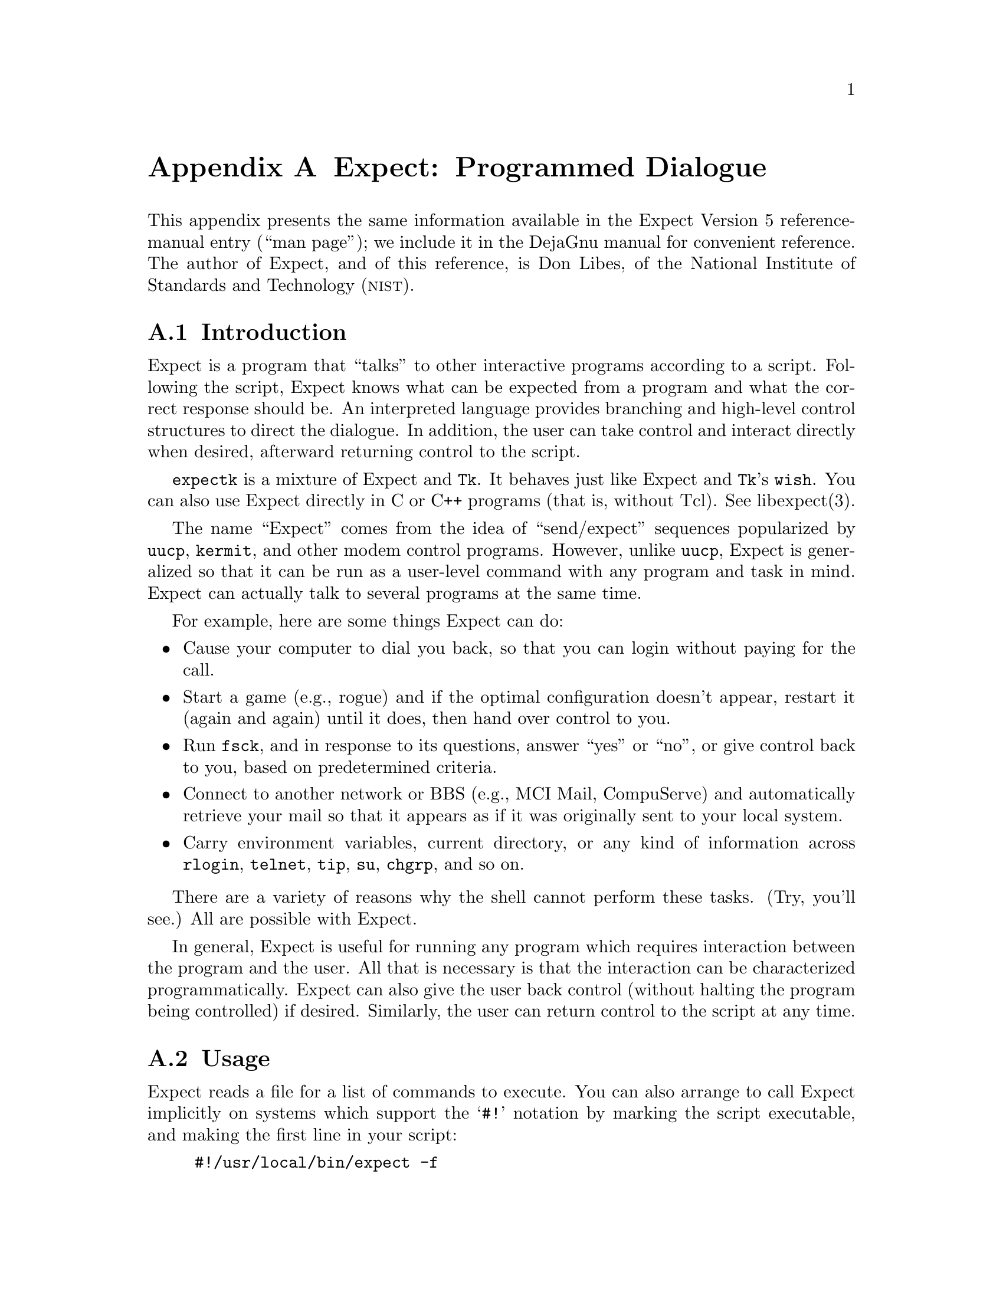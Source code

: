 @node Expect
@appendix Expect: Programmed Dialogue

@cindex Expect reference
This appendix presents the same information available in the Expect
Version 5 reference-manual entry (``man page''); we include it in the
DejaGnu manual for convenient reference.  The author of Expect, and of
this reference, is Don Libes, of the National Institute of Standards and
Technology (@sc{nist}).

@menu
* Introduction::
* Invoking Expect::
* Commands::
* Pretty-Printing::
* Examples::
* Caveats::
* Bugs::
* Expect Hints::
* Expect Bibliography::
* Acknowledgements::
@end menu

@node Introduction
@section Introduction

Expect is a program that ``talks'' to other interactive
programs according to a script.  Following the script, Expect
knows what can be expected from a program and what the correct
response should be.  An interpreted language provides branching and
high-level control structures to direct the dialogue.  In addition,
the user can take control and interact directly when desired,
afterward returning control to the script.

@code{expectk} is a mixture of Expect and @code{Tk}.  It behaves just
like Expect and @code{Tk}'s @code{wish}.  You can also use Expect
directly in C or C++ programs (that is, without Tcl). See libexpect(3).

The name ``Expect'' comes from the idea of ``send/expect'' sequences
popularized by @code{uucp}, @code{kermit}, and other modem control
programs.  However, unlike @code{uucp}, Expect is generalized so
that it can be run as a user-level command with any program and task in
mind.  Expect can actually talk to several programs at the same
time.

For example, here are some things Expect can do:

@itemize @bullet
@item
Cause your computer to dial you back, so that you can login without
paying for the call.

@item
Start a game (e.g., rogue) and if the optimal configuration doesn't appear,
restart it (again and again) until it does,
then hand over control to you.

@item
Run @code{fsck}, and in response to its questions, answer ``yes'' or
``no'', or give control back to you, based on predetermined criteria.

@item
Connect to another network or BBS (e.g., MCI Mail, CompuServe) and
automatically retrieve your mail so that it appears as if
it was originally sent to your local system.

@item
Carry environment variables, current directory, or any kind of
information across @code{rlogin}, @code{telnet}, @code{tip}, @code{su},
@code{chgrp}, and so on.
@end itemize

There are a variety of reasons why the shell cannot perform these tasks.
(Try, you'll see.)  All are possible with Expect.

In general, Expect is useful for running any program which
requires interaction between the program and the user.  All that is
necessary is that the interaction can be characterized programmatically.
Expect can also give the user back control (without halting the
program being controlled) if desired.  Similarly, the user can return
control to the script at any time.

@node Invoking Expect
@section Usage

@cindex executable Expect scripts
Expect reads a file for a list of commands to execute.  You can also
arrange to call Expect implicitly on systems which support the @samp{#!}
notation by marking the script executable, and making the first line in
your script:

@example
#!/usr/local/bin/expect -f
@end example

Of course, the path must accurately describe where Expect lives.
@file{/usr/local/bin} is just an example.

Here is a summary of the command line options you can use with Expect:

@smallexample
expect  @r{[} -dDinN @r{]}  @r{[} -c @var{cmds} @r{]}  @r{[[}  -f @r{]} @var{cmdfile} @r{]}  @r{[} @var{args} @r{]}
@end smallexample

@cindex end of Expect options
@cindex @samp{--} (Expect option)
@samp{--} may be used to delimit the end of the options.  This is useful
if you want to pass an option-like argument to your script without it
being interpreted by Expect.  This can usefully be placed in the
@samp{#!} line to prevent any option-like interpretation by Expect.  For
example, the following will leave the original arguments (including the
script name) in the variable @var{argv}.

@example
#!/usr/local/bin/expect --
@end example

Note that the usual @code{getopt} and @code{execve} conventions must be
observed when adding arguments to the @samp{#!} line.

@cindex command line options, Expect
@cindex options, Expect
Expect understands these command line options:

@table @code
@item -c @var{cmds}
@cindex @samp{-c} (Expect option)
@cindex command on invocation, Expect
@cindex Expect command on invocation
Execute the command @var{cmds} before any in the script.  The command
should be quoted to prevent being broken up by the shell.  This option
may be used multiple times.  You can execute multiple commands with a
single @samp{-c} by separating the commands with semicolons.  Commands
are executed in the order they appear.  (If you use Expectk, specify
this option as @samp{-command}.)

@item -d
@cindex @samp{-d} (Expect option)
@cindex debugging output, Expect
@cindex Expect debugging output
Enables some debugging output, which primarily reports internal activity
of commands such as @code{expect} and @code{interact}.  This option has
the same effect as @samp{exp_internal 1} at the beginning of an Expect
script, plus the version of Expect is printed.  (The @code{strace}
command is useful for tracing statements, and the @code{trace} command
is useful for tracing variable assignments.)  (When using Expectk,
specify this option as @samp{-diag}.)

@item -D @var{lev}
@cindex Expect interactive debugger
@cindex @samp{-D} (Expect option)
@cindex debugging Expect, option
Enables an interactive debugger.  The option argument @var{lev} is an
integer value.  The debugger takes control before the next Tcl procedure
if @var{lev} is non-zero or if a @key{C-c} is pressed (or a breakpoint
is hit, or other appropriate debugger command appears in the script).
@xref{Expect Bibliography,, Expect Bibliography}, for more information on
the debugger.  (When using Expectk, specify this option as
@samp{-Debug}.)

@item -f @var{cmdfile}
@cindex @samp{-f} (Expect option)
@cindex command file, Expect
@cindex Expect command line
Read commands from @var{cmdfile}.  The option itself is optional as it
is only useful with using the @samp{#!} notation in a script(see above),
so that other arguments may be supplied on the command line.  (When
using Expectk, specify this option as @samp{-file}.)

@item -b
@cindex @samp{-b} (Expect option)
@cindex reading Expect command files
By default, Expect reads the command file into memory in its entirety before
executing it.  It is occasionally desirable to read files one line at a
time.  For example, stdin is read this way.  In order to force Expect to
handle arbitrary files this way, use the @samp{-b} option.  (When using
Expectk, specify this option as @samp{-buffer}.)

If you supply the string @samp{-} as a filename, Expect reads standard input
instead.  (Use @samp{./-} to read from a file actually named @samp{-}.)

@item -i
@cindex @samp{-i} (Expect option)
@cindex interactive Expect
@cindex Expect, running interactively
Causes Expect to interactively prompt for commands instead of reading
them from a file.  Prompting is terminated via the @code{exit} command
or upon EOF.  See @code{interpreter} (below) for more information.
Expect assumes @samp{-i} if you use neither a command file nor
@samp{-c}.  (When using Expectk, specify this option as
@samp{-interactive}.)

@item -N
@cindex @samp{-N} (Expect option)
@itemx -n
@cindex @samp{-n} (Expect option)
@cindex initialization files, Expect
@cindex Expect initialization files
The file @file{$exp_library/expect.rc} is sourced automatically if
present, unless you use the @samp{-N} option.  (When using Expectk,
specify this option as @samp{-NORC}.)  Immediately after this, the file
@file{~/.expect.rc} is sourced automatically, unless you use the
@samp{-n} option.  (When using Expectk, specify this option as
@samp{-norc}.)  Both of these are sourced after executing any @samp{-c}
options.

@item @var{args}
@cindex arguments, Expect scripts
@cindex Expect script arguments
@cindex @code{argv}, Expect argument list
Optional @var{args} are constructed into a list and stored in the
variable named @code{argv}.  @code{argc} is initialized to the length of
@code{argv}.

@cindex name, Expect script
@cindex Expect script name
@cindex script name, Expect
@code{argv0} is defined to be the name of the script (or binary, if no
script is used).  For example, the following prints out the name of the
script and the first three arguments:

@example
send_user "$argv0 [lrange $argv 0 2]\n"
@end example
@end table

@node Commands
@section Commands

Expect uses @emph{Tcl} (Tool Command Language).  Tcl provides
control flow (e.g., if, for, break), expression evaluation and several
other features such as recursion, procedure definition, etc.  Commands
used here but not defined (e.g., @code{set}, @code{if}, @code{exec}) are
Tcl commands (@pxref{Tcl}).  Expect supports additional commands,
described below.  Unless otherwise specified, commands return the empty
string.

Commands are listed alphabetically so that they can be quickly located.
However, new users may find it easier to start by reading the
descriptions of @code{spawn}, @code{send}, @code{expect}, and
@code{interact}, in that order.  Then read the examples at the rear of
this man page.  (In the text of this man page, Expect with an
uppercase "E" refers to the Expect program while @code{expect}
with a lower-case "e" refers to the @code{expect} command within the
Expect program.)

@table @code
@item close @r{[} -slave @r{]} @r{[} -onexec @var{sw} @r{]} @r{[} -i @var{spawn_id} @r{]}
@cindex @code{close} (Expect command)
@cindex closing current process connection
Closes the connection to the current process.  Most interactive programs
detect EOF on their standard input, and exit; thus @code{close} usually
suffices to kill the process as well.  The @samp{-i} option declares the
process to close corresponding to the named @var{spawn_id}.

Both @code{expect} and @code{interact} will detect when the current
process exits and implicitly do a @code{close}.  But if you kill the
process by, say, @samp{exec kill $pid}, you will need to explicitly call
@code{close}.

The @samp{-onexec} option determines whether the spawn id will be closed
(when @var{sw} is nonzero) in any new spawned processes, or if you use
@code{overlay} to replace the current process.  To leave a spawn id
open, use the value @code{0} for @var{sw}.  The default is to force the
spawn id closed in any new processes.

@cindex slave, closing (Expect)
The @samp{-slave} option closes the slave associated with the spawn id.
(See @samp{open -pty}.)  If you leave the slave open, Expect closes it
automatically when the connection is closed.

No matter whether the connection is closed implicitly or explicitly, you
should call @code{wait} to clear up the corresponding kernel process
slot.  @code{close} does not call @code{wait} since there is no
guarantee that closing a process connection will cause it to exit.  See
@code{wait} below for more information.

@item debug @r{[[} -now @r{]} @var{sw} @r{]}
@cindex debugging Expect, command
@cindex @code{debug} (Expect command)
Controls a Tcl debugger that allows you to step through statements, set
breakpoints, and so on.

When you run @code{debug} with no arguments, it returns @code{1} if the
debugger is not running, or @code{0} otherwise.

To start the debugger, specify a value of @code{1} for the @var{sw}
argument.  To stop the debugger, specify a value of @code{0} for
@var{sw}.  Use the option @samp{-now} with a @var{sw} value of @code{1}
to start the debugger immediately (i.e., in the middle of the
@code{debug} command itself).  Otherwise, the debugger starts with the
next Tcl statement.

The @code{debug} command does not change any traps.  Compare this to
starting Expect with the @samp{-D} option (@pxref{Invoking Expect,,
Usage}).

@xref{Expect Bibliography,, Expect Bibliography}, for more information on
the debugger.

@item exp_internal @r{[} -f @var{file} @r{]} @var{value}
@cindex @code{exp_internal} (Expect command)
@cindex Expect exp_internal command
Causes further commands to send debugging information internal to
Expect to stderr if @var{value} is non-zero.  This output is
disabled if @var{value} is 0.  The debugging information includes every
character received, and every attempt made to match the current output
against the patterns.

@cindex Expect debug log
@cindex log, Expect debugging
If the optional @var{file} is supplied, all normal and debugging output
is written to that file (regardless of the value of @var{value}).  Any
previous debugging output file is closed.

@item disconnect
@cindex @code{disconnect} (Expect command)
@cindex disconnecting forked process
@cindex forked process, disconnecting
Disconnects a forked process from the terminal.  It continues running in
the background.  The process is given its own process group (if
possible).  Standard I/O is redirected to /dev/null.

The following fragment uses @code{disconnect} to continue running the
script in the background.

@example
if [fork]!=0 exit
disconnect
@dots{}
@end example

The following script reads a password, and then runs a program every
hour that demands a password each time it is run.  The script supplies
the password so that you only have to type it once.  (See the
description for the @code{stty} command, which demonstrates how to turn
off password echoing.)

@cartouche
@smallexample
send_user "password?\ "
expect_user -re "(.*)\n"
for @{@} 1 @{@} @{
      if [fork]!=0 @{exec sleep 3600;continue@}
      disconnect
      spawn priv_prog
      expect Password:
      send "$expect_out(1,string)\r"
      @dots{}
      exit
@}
@end smallexample
@end cartouche

An advantage to using @code{disconnect} over the shell asynchronous
process feature (@code{&}) is that Expect can save the terminal
parameters prior to disconnection, and then later apply them to new
ptys.  With @code{&}, Expect does not have a chance to read the
terminal's parameters since the terminal is already disconnected by the
time Expect receives control.

@item exit @r{[} -onexit @r{[} @var{eh} @r{]]} @r{[} -noexit @r{]} @r{[} @var{status} @r{]}
@cindex @code{exit} (Expect command)
@cindex killing Expect

Exit Expect, or prepare to do so.

Use the @samp{-onexit @var{eh}} option to set up a procedure named
@var{eh} as an exit handler.  Use @samp{exit -onexit} (without an
@var{eh} argument) to return the name of the current exit handler.

Use the @samp{-noexit} option to prepare Expect to exit, but stop short
of actually returning control to the operating system.  The user-defined
exit handler runs, as well as Expect's own internal handlers.  Do not
execute any further Expect commands.  This is useful if you are running
Expect with other Tcl extensions.  The current interpreter (and main
window if in the Tk environment) remain, so that other Tcl extensions
can clean up.  If the Expect @code{exit} is called again (however this
might occur), the handlers do not re-run.

Upon exiting, all connections to spawned processes are closed.  Closure
will be detected as an EOF by spawned processes.  @code{exit} takes no
other actions beyond what the normal system subroutine @code{_exit}
does.

Thus, spawned processes that do not check for EOF may continue to run.
(A variety of conditions are important to determining, for example, what
signals a spawned process will be sent, but these are system-dependent.)
Spawned processes that continue to run will be inherited by @code{init}.

@var{status} (or 0 if not specified) is returned as the exit status of
Expect.  @code{exit} is implicitly executed if the end of the
script is reached.

@item exp_pid @r{[} -i @var{spawn_id} @r{]}
@cindex @code{exp_pid} (Expect command)
@cindex process id (Expect)
Returns the process id corresponding to the currently spawned process.
If you use the @samp{-i} option, the result is the process id for the
@var{spawn_id} you specify.

@item expect @r{[[} -@var{opts} @r{]} @var{pat1} @var{body1} @r{]} @dots{} @r{[} -@var{opts} @r{]} @var{patn} @r{[} @var{bodyn} @r{]}
@cindex @code{expect} (Expect command)
@cindex waiting for output
@cindex output, expecting
waits until one of the patterns matches the output of a spawned process,
a specified time period has passed, or an end-of-file is seen.  If the
final @var{bodyn} is empty, it may be omitted.

Patterns from the most recent @code{expect_before} command are
implicitly used before any other patterns.  Patterns from the most
recent @code{expect_after} command are implicitly used after any other
patterns.

If the arguments to the entire @code{expect} statement require more than
one line, all the arguments may be ``braced'' into one so as to avoid
terminating each line with a backslash.  In this one case, the usual Tcl
substitutions will occur despite the braces.

If a pattern is the keyword @code{eof}, the corresponding body is
executed upon end-of-file.  If a pattern is the keyword @code{timeout},
the corresponding body is executed upon timeout.  The default timeout
period is 10 seconds but may be set, for example to 30, by the command
@samp{set timeout 30}.  An infinite timeout may be designated by the
value @code{-1}.  If a pattern is the keyword @code{default}, the
corresponding body is executed upon either timeout or end-of-file.

If a pattern matches, then the corresponding body is executed.
@code{expect} returns the result of the body (or the empty string if no
pattern matched).  In the event that multiple patterns match, the one
appearing first is used to select a body.

Each time new output arrives, it is compared to each pattern in the order
they are listed.  Thus, you may test for absence of a match by making
the last pattern something guaranteed to appear, such as a prompt.
In situations where there is no prompt, you must use
@code{timeout} (just like you would if you were interacting manually).

Patterns are specified in two ways.  By default, patterns are specified
as with Tcl's @code{string match} command.  (Such patterns are also
similar to C-shell filename expansion, usually referred to as ``glob''
patterns).

Use the @samp{-gl} option to distinguish patterns that might otherwise
match @code{expect} options.  You should protect any pattern beginning
with a @samp{-} by prefacing it with @samp{-gl}, since all strings
starting with @samp{-} are reserved for future options.

For example, the following fragment looks for a successful login.  (Note
that @code{abort} is presumed to be a procedure defined elsewhere in the
script.)

@cartouche
@smallexample
expect @{
  connected            break
  busy                 @{
                         print busy\n
                         continue
                       @}
  failed               abort
  "invalid password"   abort
  timeout              abort
@}
@end smallexample
@end cartouche

Quotes are necessary on the fourth pattern since it contains a space,
which would otherwise separate the pattern from the action.  Patterns
with the same action (such as the 3rd and 4th) require listing the
actions again.  This can be avoid by using regexp-style patterns (see
below).  More information on forming glob-style patterns can be found in
the Tcl manual.

Alternatively, regexp-style patterns follow the syntax defined by Tcl's
@code{regexp} (short for ``regular expression'') command.  regexp
patterns are introduced with the option @samp{-re}.  The previous
example can be rewritten using a regexp as:

@cartouche
@smallexample
expect @{
  connected                     break
  busy                          @{
                                  print busy\n
                                  continue
                                @}
  -re "failed|invalid password" abort
  timeout                       abort
@}
@end smallexample
@end cartouche

Both types of patterns are ``unanchored''.  This means that patterns do
not have to match the entire string, but can begin and end the match
anywhere in the string (as long as everything else matches).  Use
@samp{^} to match the beginning of a string, and @samp{$} to match the
end.  Note that if you do not wait for the end of a string, your
responses can easily end up in the middle of the string as they are
echoed from the spawned process.  While still producing correct results,
the output can look unnatural.  Thus, use of @samp{$} is encouraged if
you can exactly describe the characters at the end of a string.

The @samp{-nocase} option causes uppercase characters of the output to
compare as if they were lowercase characters.  The pattern is not
affected.

While reading output, more than 2000 bytes can force earlier bytes to be
``forgotten''.  This may be changed with the function @code{match_max}.
(Note that excessively large values can slow down the pattern matcher.)
If @var{patlist} is @code{full_buffer}, the corresponding body is
executed if @var{match_max} bytes have been received and no other
patterns have matched.


If @var{patlist} is the keyword @code{null}, and nulls are allowed (via
the @code{remove_nulls} command), the corresponding body is executed if
a single @sc{ascii} 0 is matched.  It is not possible to match 0 bytes
via glob or regexp patterns.

Upon matching a pattern (or @code{eof} or @code{full_buffer}), any
matching and previously unmatched output is saved in the array element
@w{@samp{expect_out(buffer)}}.  Up to 9 regexp substring matches are saved
in the array elements @w{@samp{expect_out(1,string)}} through
@w{@samp{expect_out(9,string)}}.

If you use the option @samp{-indices} before a pattern, @code{expect}
saves the starting and ending indices of the matched strings.  For each
substring, @w{@samp{expect_out(@var{x},start)}} holds the starting index;
the ending index is stored in @w{@samp{expect_out(@var{x},end)}}.  These
indices are in a form suitable for @code{lrange}; @var{x} corresponds to
the substring position in the pattern.  0 refers to the entire pattern
itself.

For example, if a process has produced output of @samp{abcdefgh\n}, the
result of:

@example
expect  "cd"
@end example

@noindent
is as if the following statements had executed:

@example
set expect_out(0,string) cd
set expect_out(buffer) abcd
@end example

@noindent
and @samp{efgh\n} is left in the output buffer.
For the output @samp{abbbcabkkkka\n}, the result of:

@example
expect -indices -re "b(b*).*(k+)"
@end example

@noindent
is as if the following statements had executed:

@example
set expect_out(0,start) 1
set expect_out(0,end) 10
set expect_out(0,string) bbbcabkkkk
set expect_out(1,start) 2
set expect_out(1,end) 3
set expect_out(1,string) bb
set expect_out(2,start) 10
set expect_out(2,end) 10
set expect_out(2,string) k
set expect_out(buffer) abbbcabkkkk
@end example

@noindent
and @samp{a\n} is left in the output buffer.  The pattern @samp{*} (or
@samp{-re ".*"} flushes the output buffer without reading any more
output from the process.

Normally, the matched output is discarded from Expect's internal
buffers.  You can prevent this by prefixing a pattern with the
@samp{-notransfer} option.  This option is especially useful in
experimenting (and, for convenience in that context, you can abbreviate
it to @samp{-n}).

By default, patterns are matched against output from the current
process; however, the @samp{-i} option declares the output from the
named @var{spawn_id} list be matched against any following patterns (up
to the next @samp{-i}).  The @var{spawn_id} list should either be a
shitespace-separated list of spawn ids, or a variable containing such a
list.

For example, the following @code{expect} command waits for
@samp{connected} from the current process, or @samp{busy}, @samp{failed}
or @samp{invalid password} from the @var{spawn_id} named by
@samp{$proc2}.

@cartouche
@smallexample
expect @{
  connected                     break
  -i $proc2 busy                @{
                                  print busy\n
                                  continue
                                @}
  -re "failed|invalid password" abort
  timeout                       abort
@}
@end smallexample
@end cartouche

@cindex @code{any_spawn_id} (Expect variable)
@cindex matching any spawn id
@cindex spawn id, matching any
The global variable @code{any_spawn_id} may be used to match patterns to
any spawn ids that are named with all other @samp{-i} options in t he
current @code{expect} command.  The spawn id from a @samp{-i} option with
no associated pattern (i.e., followed immediately by another @samp{-i})
is made available to any other patterns in the same @code{expect}
command associated with @code{any_spawn_id}.

@cindex indirect spawn ids (Expect)
@cindex I/O, changing source (Expect)
Preface a pattern with the option @samp{-iwrite} to set
@w{@code{expect_out(spawn_id)}} to the spawn id which matched the
pattern (or @code{eof}, or @code{full_buffer}).  Prefacing a pattern
with the option @samp{-iread} causes any spawn id lists containing
variables in any arguments of the current command to be reread when that
pattern is matched.  This provides a way of changing the I/O source
while the command is in execution.  Spawn ids provided this way are
called @dfn{indirect} spawn ids.

Prefacing a pattern with the option @samp{-timestamp} updates two
elements of @w{@code{expect_out}}:
@w{@code{expect_out(seconds)}} and @w{@code{expect_out(seconds_total)}}.  The
@code{seconds} element is the number of seconds that have elapsed
waiting for the current match.  The @code{seconds_total} element is the
number of seconds that have elapsed since the current @code{expect}
command began running.

Actions such as @code{break} and @code{continue} cause control
structures (i.e., @code{for}, @code{proc}) to behave in the usual way.
The command @samp{exp_continue} allows @code{expect} itself to continue
executing rather than returning as it normally would.

This is useful for avoiding explicit loops or repeated expect
statements.  The following example is part of a fragment to automate
@code{rlogin}.  The @code{continue} avoids having to write a second
@code{expect} statement (to look for the prompt again) if the
@code{rlogin} prompts for a password.

@cartouche
@smallexample
expect @{
  Password: @{
    stty -echo
    send_user "password (for $user) on $host: "
    expect_user -re "(.*)\n"
    send_user "\n"
    send "$expect_out(1,string)\r"
    stty echo
    exp_continue
  @} incorrect @{
    send_user "invalid password or account\n"
    exit
  @} timeout @{
    send_user "connection to $host timed out\n"
    exit
  @} eof @{
    send_user "connection to $host failed: \
$expect_out(buffer)"
    exit
  @} -re $prompt
@}
@end smallexample
@end cartouche

For example, the following fragment might help a user guide an
interaction that is already totally automated.  In this case, the
terminal is put into raw mode.  If the user presses @samp{+}, a variable
is incremented.  If @samp{p} is pressed, several returns are sent to the
process, perhaps to poke it in some way, and @samp{i} lets the user
interact with the process, effectively stealing away control from the
script.  In each case, the @samp{exp_continue} allows the current
@code{expect} to continue pattern matching after executing the current
action.

@cartouche
@smallexample
stty raw -echo
expect_after @{ -i $user_spawn_id
  "p" @{send "\r\r\r"; exp_continue@}
  "+" @{incr foo; exp_continue@}
  "i" @{interact; exp_continue@}
  "quit" exit
@}
@end smallexample
@end cartouche

@noindent
@samp{exp_continue} resets the timeout timer.

@item expect_after @r{[} @var{expect-args} @r{]}
@cindex @code{expect_after} (Expect command)
@cindex common patterns, matching last
@cindex matching common patterns last
Takes the same arguments as @code{expect}; however, it returns
immediately.  Pattern-action pairs from the most recent
@code{expect_after} are implicitly added to any following @code{expect}
commands.  If a pattern matches, it is treated as if it had been
specified in the @code{expect} command itself, and the associated body
is executed in the context of the @code{expect} command.  If patterns
from both @code{expect} and @code{expect_after} can match, the
@code{expect} pattern is used.

Unless overridden by a @samp{-i} option, @code{expect_after} patterns
match against the @code{spawn_id} defined at the time that the
@code{expect_after} command was executed (not when its pattern is
matched).

@item expect_background @r{[} @var{expect-args} @r{]}
@cindex @code{expect_background} (Expect command)
takes most of the same arguments as @code{expect}.  However, it returns
immediately.  Patterns are tested whenever new input arrives.
@emph{Note: this only works in the Tk environment.} The patterns
@code{timeout} and @code{default} are not meaningful to
@code{expect_background}.  @code{expect_background} accepts indirect
spawn id specifications; however, they cannot be updated.

The @code{expect_background} command uses @code{expect_before} and
@code{expect_after} patterns just like @code{expect} does.

When @code{expect_background} actions are being evaluated, background
processing for the same spawn id is blocked.  Background processing is
unblocked when the action completes.  While background processing is
blocked, it is possible to do a (foreground) @code{expect} on the same
spawn id.

It is not possible to execute an @code{expect} while an
@code{expect_background} is unblocked.  To cancel the effect of an
@code{expect_background} for a particular spawn id, declare another
@code{expect_background} with the same spawn id.  Declaring
@code{expect_background} with no pattern makes the corresponding spawn
id stop matching any patterns in the background.

@item expect_before @r{[} @var{expect-args} @r{]}
@cindex @code{expect_before} (Expect command)
@cindex common patterns, matching first
@cindex matching common patterns first
takes the same arguments as @code{expect}; however, it returns
immediately.  Pattern-action pairs from the most recent
@code{expect_before} are implicitly added to any following @code{expect}
commands.  If a pattern matches, it is treated as if it had been
specified in the @code{expect} command itself, and the associated body
is executed in the context of the @code{expect} command.  If patterns
from both @code{expect_before} and @code{expect} can match, the
@code{expect_before} pattern is used.

Unless overridden by a @samp{-i} option, @code{expect_before} patterns
match against the @code{spawn_id} defined at the time that the
@code{expect_before} command was executed (not when its pattern is
matched).

@item expect_user @r{[} @var{expect-args} @r{]}
@cindex @code{expect_user} (Expect command)
@cindex keystrokes, reading
@cindex reading keystrokes
Like @code{expect}, but reads characters from stdin (i.e.
keystrokes from the user).  By default, reading is performed in cooked
mode.  Thus, lines must end with a return in order for @code{expect} to
see them.  This may be changed via @code{stty} (see the @code{stty}
command below).

@item exp_version @r{[[} -exit @r{]} @var{version} @r{]}
@cindex @code{exp_version} (Expect command)
@cindex version of expect, checking
is useful for assuring that the script is compatible with the current
version of Expect.

With no arguments, the current version of Expect is returned.
This version may then be encoded in your script.  If you actually know
that you are not using features of recent versions, you can specify an
earlier version.

Versions consist of up to three numbers separated by dots.  First is the
major number.  Scripts written for versions of Expect with a
different major number will almost certainly not work.
@code{exp_version} returns an error if the major numbers do not
match.

Second is the minor number.  Scripts written for a version with a
greater minor number than the current version may depend upon some new
feature and might not run.  @code{exp_version} returns an error if
the major numbers match, but the script minor number is greater than
that of the running Expect.

Third is a number that plays no part in the version comparison.
However, it is incremented when the Expect software distribution
is changed in any way, such as by additional documentation or
optimization.  It is reset to 0 upon each new minor version.

With the @samp{-exit} option, Expect prints an error and exits if
the version is out of date.

@item fork
@cindex @code{fork} (Expect command)
@cindex creating new process
@cindex new process, creating
@cindex child process
Creates a new process.  The new process is an exact copy of the current
Expect process.  On success, @code{fork} returns 0 to the new (child)
process and returns the process ID of the child process to the parent
process.  On failure (invariably due to lack of resources, e.g., swap
space, memory), @code{fork} returns -1 to the parent process, and no
child process is created.

Forked processes exit via the @code{exit} command, just like the
original process.  Forked processes are allowed to write to the log
files.  If you do not disable debugging or logging in most of the
processes, the result can be confusing.

Some pty implementations may be confused by multiple readers and
writers, even momentarily.  Thus, it is safest to @code{fork} before
spawning processes.

@item interact @r{[} @var{string1} @var{body1} @r{]} @dots{} @r{[} @var{stringn} @r{[} @var{bodyn} @r{]]}
@cindex @code{interact} (Expect command)
@cindex Expect interaction, invoking from script
Gives control of the current process to the user, so that keystrokes are
sent to the current process, and the stdout and stderr of the current
process are returned.

String-body pairs may be specified as arguments, in which case the body
is executed when the corresponding string is entered.  (By default, the
string is not sent to the current process.)  The @code{interpreter}
command is assumed, if the final body is missing.

If the arguments to the entire @code{interact} statement require more
than one line, all the arguments may be ``braced'' into one so as to avoid
terminating each line with a backslash.  In this one case, the usual Tcl
substitutions will occur despite the braces.

For example, the following command runs interact with the following
string-body pairs defined: When @key{C-Z} is pressed, Expect is
suspended.  (The @code{-reset} option restores the terminal modes.)
When @key{C-A} is pressed, the user sees @samp{you typed a control-A}
and the process is sent a @samp{^A}.  When @kbd{$} is pressed, the user
sees the date.  When @key{C-C} is pressed, Expect exits.  If @kbd{foo}
is entered, the user sees @samp{bar}.  When @kbd{~~} is pressed, the
Expect interpreter runs interactively.

@cartouche
@smallexample
set CTRLZ \032
interact @{
  -reset $CTRLZ  @{exec kill -STOP 0@}
  \001    @{send_user "you typed a control-A\n";
            send "\001"
          @}
  $       @{send_user "The date is [exec date]."@}
  \003    exit
  foo     @{send_user "bar"@}
  ~~
@}
@end smallexample
@end cartouche

In string-body pairs, strings are matched in the order they are listed
as arguments.  Strings that partially match are not sent to the current
process in anticipation of the remainder coming.  If characters are then
entered such that there can no longer possibly be a match, only the part
of the string will be sent to the process that cannot possibly begin
another match.  Thus, strings that are substrings of partial matches can
match later, if the original string that was attempting to be match
ultimately fails.

By default, string matching is exact with no wild cards.  (In contrast,
the @code{expect} command uses glob-style patterns by default.)  Use the
@samp{-ex} option to distinguish patterns that might otherwise match
@code{interact} options.  Protect any pattern beginning with a @samp{-}
by prefacing it with @samp{-ex}.  (All strings starting with @samp{-}
are reserved for future options.)

The @samp{-re} option forces the string to be interpreted as a
regexp-style pattern.  In this case, matching substrings are stored in
the variable @w{@code{interact_out}} similarly to the way @code{expect}
stores its output in the variable @w{@code{expect_out}}.  The
@samp{-indices} option is similarly supported.

The pattern @code{eof} introduces an action that is executed upon
end-of-file.  A separate @code{eof} pattern may also follow the
@samp{-output} option, in which case it is matched if end of file is
detected while writing output.  The
default @code{eof} action is @code{return}, so that @code{interact}
simply returns upon any EOF.

The pattern @code{timeout} introduces a timeout (in seconds) and action
that is executed after no characters have been read for a given time.
The @code{timeout} pattern applies to the most recently specified
process.  There is no default timeout.  The special variable
@code{timeout} (used by the @code{expect} command) has no affect on this
timeout.

For example, the following statement could be used to autologout users
who have not typed anything for an hour but who still get frequent
system messages:

@smallexample
interact -input $user_spawn_id \
         timeout 3600 return  \
         -output $spawn_id
@end smallexample

If the pattern is the keyword @code{null}, and nulls are allowed (via
the @code{remove_nulls} command), the corresponding body is executed if
a single @sc{ascii} 0 is matched.  It is not possible to match 0 bytes
via glob or regexp patterns.

Preface a pattern with the option @samp{-iwrite}, to set
@w{@code{expect_out(spawn_id)}} to the spawn id which matches the
pattern (or eof).  Prefacing a pattern with the option @samp{-iread}
causes any spawn id lists containing variables in any arguments of the
current command to be re-read when that pattern is matched.  This
provides a way of changing the I/O source while the command is in
execution.

Actions such as @code{break} and @code{continue} cause control
structures (i.e., @code{for}, @code{proc}) to behave in the usual way.
However @code{return} causes interact to return to its caller, while
@code{inter_return} causes @code{interact} to cause a return in its
caller.  For example, if @samp{proc foo} called @code{interact} which
then executed the action @code{inter_return}, @samp{proc foo} would
return.  (This means that if @code{interact} calls @code{interpreter}
interactively typing @code{return} will cause the interact to continue,
while @code{inter_return} will cause the interact to return to its
caller.)

During @code{interact}, raw mode is used so that all characters may be
passed to the current process.  If the current process does not catch
job control signals, it will stop if sent a stop signal (by default
@key{C-Z}).  To restart it, send a continue signal (such as by
@samp{kill -CONT @var{pid}}).  If you really want to send a
@code{SIGSTOP} to such a process (by @key{C-Z}), consider spawning
@code{csh} first and then running your program.  On the other hand, if
you want to send a @code{SIGSTOP} to Expect itself, first press
@key{ESC} (the escape character), and then press @key{C-Z}.

String-body pairs can be used as a shorthand for avoiding having to
enter the interpreter and execute commands interactively.  The previous
terminal mode is used while the body of a string-body pair is being
executed.

For speed, actions execute in raw mode by default.  The @samp{-reset}
option resets the terminal to the mode it had before @code{interact} was
executed (invariably, cooked mode).  Note that characters entered when
the mode is being switched may be lost (an unfortunate feature of the
terminal driver on some systems).  The only reason to use @samp{-reset}
is if your action depends on running in cooked mode.

By default, actions that change the value of @code{spawn_id} will not
affect the behavior of interact even if input or output sources were
originally associated with @code{spawn_id}.

The @samp{-update} option forces @code{spawn_id} to be reexamined after
evaluation of an action.  This could be used, for example, so that
pressing a particular function key would switch to interacting with a
different process.  Place the @samp{-update} option before the pattern
of the action.

The @samp{-echo} option sends characters that match the following
pattern back to the process that generated them as each character is
read.  This may be useful when the user needs to see feedback from
partially typed patterns.

If a pattern is being echoed but eventually fails to match, the
characters are sent to the spawned process.  If the spawned process then
echoes them, the user will see the characters twice.  @samp{-echo} is
probably only appropriate in situations where the user is unlikely to
not complete the pattern.  For example, the following excerpt is from
@code{rftp}, the recursive-ftp script, where the user is prompted to
enter @kbd{~g}, @kbd{~p}, or @kbd{~l}, to get, put, or list the current
directory recursively.  These are so far away from the normal ftp
commands, that the user is unlikely to type @kbd{~} followed by anything
else, except mistakenly, in which case, they'll probably just ignore the
result anyway.

@example
interact @{
  -echo ~g @{getcurdirectory 1@}
  -echo ~l @{getcurdirectory 0@}
  -echo ~p @{putcurdirectory@}
@}
@end example

The @samp{-nobuffer} option sends characters that match the following
pattern on to the output process as characters are read.

This is useful when you wish to let a program echo back the pattern.
For example, the following might be used to monitor where a person is
dialing (a Hayes-style modem).  Each time @kbd{atd} is seen the script
logs the rest of the line.

@cartouche
@smallexample
proc lognumber @{@} @{
  interact -nobuffer -f -re "(.*)\r" return
  puts $log "[exec date]: dialed $interact_out(1,string)"
@}

interact -nobuffer -f "atd" lognumber
@end smallexample
@end cartouche

During @code{interact}, previous use of @code{log_user} is ignored.  In
particular, @code{interact} will force its output to be logged (sent to
the standard output) since it is presumed the user doesn't wish to
interact blindly.

The @samp{-o} option causes any following key-body pairs to be applied
to the output of the current process.  This can be useful, for example,
when dealing with hosts that send unwanted characters during a
@code{telnet} session.

By default, @code{interact} expects the user to be writing stdin and
reading stdout of the Expect process itself.  The @samp{-u} option (for
``user'') makes @code{interact} look for the user as the process named
by its argument (which must be a spawned id).

This allows two unrelated processes to be joined together without using
an explicit loop.  To aid in debugging, Expect diagnostics always go to
stderr (or stdout for certain logging and debugging information).  For
the same reason, the @code{interpreter} command will read interactively
from stdin.

For example, the following fragment creates a login process.  Then it
dials the user (not shown), and finally connects the two together.  Of
course, any process may be substituted for login.  A shell, for example,
would allow the user to work without supplying an account and password.

@cartouche
@smallexample
spawn login
set login $spawn_id
spawn tip modem
@dots{} ;# dial back out to user
@dots{} ;# connect user to login
interact -u $login
@end smallexample
@end cartouche

To send output to multiple processes, preface each spawn id list with a
@samp{-output} option.  Specify input for a group of output spawn ids by
prefacing a spawn id list with a @samp{-input} option.  (Both
@samp{-input} and @samp{-output} may take lists in the same form as the
@samp{-i} option in the @samp{expect} command.)  All following options and
strings (or patterns) apply to this input until another @samp{-input}
option appears.  If no @samp{-input} appears, @samp{-output} implies
@samp{-input $user_spawn_id -output}.  (Similarly, with patterns that do
not have @samp{-input}.)  If one @samp{-input} is specified, it
overrides @code{$user_spawn_id}.  If a second @samp{-input} is
specified, it overrides @code{$spawn_id}.  Additional @samp{-input}
options may be specified.

The two implied input processes default to having their outputs
specified as @code{$spawn_id} and @code{$user_spawn_id} (in reverse).
If a @samp{-input} option appears with no @samp{-output} option,
characters from that process are discarded.

The @samp{-i} option introduces a replacement for the current
@code{spawn_id} when no other @samp{-input} or @samp{-output} options
are used.

@item interpreter
@cindex @code{interpreter} (Expect command)
Causes the user to be interactively prompted for Expect and Tcl
commands.  The result of each command is printed.

Actions such as @code{break} and @code{continue} cause control
structures (i.e., @code{for}, @code{proc}) to behave in the usual way.
However @code{return} causes interpreter to return to its caller, while
@code{inter_return} causes @code{interpreter} to cause a return in its
caller.  For example, if @samp{proc foo} called @code{interpreter} which
then executed the action @code{inter_return}, @samp{proc foo} would
return.  Any other command causes @code{interpreter} to continue
prompting for new commands.

By default, the prompt contains two integers.  The first integer
describes the depth of the evaluation stack (i.e., how many times
@code{Tcl_Eval} has been called).  The second integer is the Tcl history
identifier.  The prompt can be set by defining a procedure called
@code{prompt1} whose return value becomes the next prompt.  If a
statement has open quotes, parens, braces, or brackets, a secondary
prompt (by default @samp{+> }) is issued upon newline.  The secondary
prompt may be set by defining a procedure called @code{prompt2}.

During @code{interpreter}, cooked mode is used, even if the its caller
was using raw mode.

@item log_file @r{[[-a]} @var{file} @r{]}
@cindex @code{log_file} (Expect command)
@cindex session transcript, Expect
@cindex Expect session transcript
If a filename is provided, @code{log_file} will record a transcript of
the session (beginning at that point) in the file.  @code{log_file} will
stop recording if no argument is given.  Any previous log file is
closed.

The @samp{-a} option forces output to be logged that was suppressed by
the @code{log_user} command.

The @code{log_file} command @emph{appends} to old files rather than
truncating them, for the convenience of being able to turn logging off
and on multiple times in one session.  A simple way to always start with
a fresh log file is to delete the log file before using the
@code{log_file} command for the first time in a script.  For example:

@example
exec rm transcript
log_file transcript
@end example

@item log_user @var{expression}
@cindex @code{log_user} (Expect command)
By default, the send/expect dialogue is logged to standard output (and a
logfile if open).  To disable logging to stdout, use the command
@samp{log_user 0}; re-enable it with @samp{log_user 1}.  Logging to a
logfile is unaffected by this command.

@item match_max @r{[}-d@r{]} @r{[}-i @var{spawn_id} @r{]} @r{[}@var{size}@r{]}
defines the size of the buffer (in bytes) used internally by
@code{expect}.  With no @var{size} argument, the current size is
returned.

With the @samp{-d} option, the default size is set.  (The initial
default is 2000.)  With the @samp{-i} option, the size is set for the
named spawn id, otherwise it is set for the current process.

@item overlay @r{[}-@var{n} @var{spawn_id}@r{@dots{}]} @var{program} @r{[}@var{args}@r{]}
@cindex @code{overlay} (Expect command)
Executes @samp{@var{program args}} in place of the current Expect program,
which terminates.  A bare hyphen argument forces a hyphen in front of
the command name as if it was a login shell.  All spawn ids are closed
except for those named as arguments.  These are mapped onto the named
file descriptors @var{n}.

Spawn ids are mapped to file descriptors for the new program to inherit.
For example, the following line runs @code{chess} and allows it to be
controlled by the current process---say, a chess master.

@c FIXME! There seems to be a lot of confusion in the original man page
@c (propagated here, alas) about when "spawn_id" is a metavariable, when
@c it is an Expect variable, and when it is just a name for a class of
@c things.  Try to fix this one day...!
@smallexample
overlay -0 $spawn_id -1 $spawn_id -2 $spawn_id chess
@end smallexample

This is more efficient than @samp{interact -u}.  However, it sacrifices
the ability to do programmed interaction since the Expect process is no
longer in control.

Note that no controlling terminal is provided.  Thus, if you disconnect
or remap standard input, programs that do job control (shells, login,
etc) will not function properly.

@item parity @r{[}-d@r{]} @r{[}-i @var{spawn_id}@r{]} @r{[}@var{value}@r{]}
@cindex @code{parity} (Expect command)
Defines whether parity should be retained or stripped from the output of
spawned processes.  If @var{value} is zero, parity is stripped,
otherwise it is not stripped.  With no @var{value} argument, the current
value is returned.

With the @samp{-d} option, the default parity value is set.  (The
initial default is 1, i.e., parity is not stripped.)  With the @samp{-i}
option, the parity value is set for the named spawn id, otherwise it is
set for the current process.

@item remove_nulls @r{[} -d @r{]}  @r{[} -i @var{spawn_id} @r{]} @r{[} @var{sw} @r{]}
@cindex @code{remove_nulls} (Expect command)
@cindex null characters, and Expect
Defines whether null characters are retained, or removed from the output
of spawned processes before pattern matching (and before storing in
either @w{@code{expect_out}} or @w{@code{interact_out}}).  If @var{sw} is zero,
nulls are removed; otherwise they are not removed.  With no @var{sw}
argument, the current setting is returned.

With the @samp{-d} option, the default value is set.  (The initial
default is @code{1}, i.e., nulls are removed.)  With the @samp{-i} option,
the value is set for the spawn id @var{spawn_id}; otherwise it is set
for the current process.

Whether or not nulls are removed, Expect records null bytes to the log
and to stdout.

@item send @r{[}-s@r{]} @r{[}-h@r{]} @r{[}-i @var{spawn_id}@r{]} @r{[}-raw@r{]} @r{[} -0 @r{[} @var{n} @r{]]} @r{[} -- @r{]} @var{string}
@cindex @code{send} (Expect command)
@cindex input to current process, sending
Sends @var{string} to the current process.  Strings are interpreted
following Tcl rules.  For example, the command

@example
send "hello world\r"
@end example

sends the characters @samp{h} @samp{e} @samp{l} @samp{l} @samp{o}
@w{@samp{ }} @samp{w} @samp{o} @samp{r} @samp{l} @samp{d}
@samp{@key{RET}} to the current process.  (Tcl includes a command
similar to @code{printf} (called @code{format}) which can build
arbitrarily complex strings.)

Characters are sent immediately although programs with line-buffered
input will not read the characters until a return character is sent.  A
return character is denoted @samp{\r}.

Use the @samp{--} option to force the next argument to be interpreted as
a string rather than an option.  Any string can be preceded by @samp{--}
whether or not it actually looks like an option.  This provides a reliable
mechanism to specify variable strings without being tripped up by those
that accidentally look like options.  (All strings starting with @samp{-}
are reserved for future options.)

The @samp{-i} option declares that the string be sent to the named spawn
id.  If the spawn id is @code{user_spawn_id}, and the terminal is in raw
mode, newlines in the string are translated to return-newline sequences
so that they appear as it the terminal was in cooked mode.  The
@samp{-raw} option disables this translation.

The @samp{-0} option sends @sc{ascii} NUL characters (zeros).  By default,
one NUL is sent.  Use an integer following the @samp{-0} to specify how
many NULs to send.

The @samp{-s} option forces output to be sent ``slowly'', thus avoid the
common situation where a computer outtypes an input buffer that was
designed for a human who would never outtype the same buffer.  This
output is controlled by the value of the variable @code{send_slow} which
takes a two element list.  The first element is an integer that
describes the number of bytes to send atomically.  The second element is
a real number that describes the number of seconds by which the atomic
sends must be separated.  For example, @samp{set send_slow 10 .001}
would force @samp{send -s} to send strings with 1 millisecond in between
each 10 characters sent.

@cindex @code{send_human} (Expect variable)
@cindex timing input
@cindex input delays
The @samp{-h} option forces output to be sent (somewhat) like a human
actually typing.  Human-like delays appear between the characters.  (The
algorithm is based upon a Weibull distribution, with modifications to
suit this particular application.)  This output is controlled by the
value of the variable @code{send_human} which takes a five element list.
The first two elements are average interarrival time of characters in
seconds.  The first is used by default.  The second is used at word
endings, to simulate the subtle pauses that occasionally occur at such
transitions.  The third parameter is a measure of variability, where .1
is quite variable, 1 is reasonably variable, and 10 is quite invariable.
The extremes are 0 to infinity.  The last two parameters are,
respectively, a minimum and maximum interarrival time.  The minimum and
maximum are used last, and ``clip'' the final time.  The effective
average can be quite different from the specified average if the minimum
and miximum clip enough values.

As an example, the following command emulates a fast and consistent
typist:

@example
set send_human @{.1 .3 1 .05 2@}
send -h "I'm hungry.  Let's do lunch."
@end example

@noindent
while the following might be more suitable after a hangover:

@example
set send_human @{.4 .4 .2 .5 100@}
send -h "Goodd party lash night!"
@end example

Note that errors are not simulated, although you can set up error
correction situations yourself by embedding mistakes and corrections
in a send argument.

It is a good idea to precede the first @code{send} to a process by an
@code{expect}.  @code{expect} will wait for the process to start, while
@code{send} cannot.  In particular, if the first @code{send} completes
before the process starts running, you run the risk of having your data
ignored.  In situations where interactive programs offer no initial
prompt, you can precede @code{send} by a delay as in:

@cartouche
@smallexample
# To avoid hints on how to break in,
# there is no prompt for an external password.
# Wait for 5 seconds for exec to complete
spawn telnet very.secure.gov
exec sleep 5
send password\r
@end smallexample
@end cartouche

@cindex @code{exp_send} (Expect command)
@code{exp_send} is an alias for @code{send}.  If you are using Expectk
or some other variant of Expect in the Tk environment, @code{send} is
defined by Tk for an entirely different purpose.  @code{exp_send} is
provided for compatibility between environments.  Similar aliases are
provided for other Expect's other send commands.

@item send_error @var{string}
@cindex @code{send_error} (Expect command)
@cindex standard error, writing on
Like @code{send}, except that the string is sent to standard
error rather than the current process.

@item send_log @var{string}
@cindex @code{send_log} (Expect command)
@cindex Expect log file, writing on
@cindex writing on Expect log file
Like @code{send}, except that @var{string} is only sent to the log
file (see @code{log_file}).  @var{string} is ignored if no log file is
open.

@item send_spawn @var{args}
@cindex @code{send_spawn} (Expect command)
An alias for @code{send}.  If you are use @code{expectk} or some other
variant of Expect in the Tk environment, @code{send} is defined by Tk
for an entirely different purpose.  @code{send_spawn} is provided for
compatibility between environments.

@item send_user @var{args}
@cindex @code{send_user} (Expect command)
@cindex writing on standard output
@cindex standard output, writing
is like @code{send}, except that the arguments are sent to stdout rather
than the current process.

@item spawn @r{[}@var{opts}@r{]} program @r{[}@var{args}@r{]}
@cindex @code{spawn} (Expect command)
@cindex new process, starting
@cindex program, starting
@cindex starting new process
Creates a new process running @samp{@var{program args}}.  Its
@code{stdin}, @code{stdout}, and @code{stderr} are connected to Expect,
so that they may be read and written by other Expect commands.  The
connection is broken by @code{close} or if the process itself closes any
of the file descriptors.

When a process is started by @code{spawn}, the variable @code{spawn_id}
is set to a descriptor referring to that process.  The process described
by @code{spawn_id} is considered the @dfn{current process}.
@code{spawn_id} may be read or written, in effect providing job control.

@code{user_spawn_id} is a global variable containing a descriptor
which refers to the user.  For example, when @code{spawn_id} is set to
this value, @code{expect} behaves like @code{expect_user}.

@code{tty_spawn_id} is a global variable containing a descriptor for
@file{/dev/tty}.  If @file{/dev/tty} does not exist (such as in a
@code{cron}, @code{at}, or @code{batch} script), then
@code{tty_spawn_id} is not defined.  This may be tested as:

@example
if [info vars tty_spawn_id] @{
  # /dev/tty exists
  @dots{}
@} else @{
  # /dev/tty doesn't exist
  # probably in cron, batch, or at script
  @dots{}
@}
@end example

@code{spawn} returns the UNIX process id.  If no process is spawned, the
result is @code{0}.  The variable element @code{spawn_out(slave,name)}
is set to the name of the pty slave device.

By default, @code{spawn} echoes the command name and arguments.  The
@samp{-noecho} option stops @code{spawn} from doing this.

The @samp{-console} option causes console output to be redirected to the
spawned process.  This is not supported on all systems.

Internally, @code{spawn} uses a pty, initialized the same way as the
user's tty.  This is further initialized so that all settings are
@code{sane} (according to @cite{stty(1)}).  If the variable
@code{stty_init} is defined, it is interpreted in the style of
@code{stty} arguments as further configuration.  For example, @samp{set
stty_init raw} will cause further spawned processes's terminals to start
in raw mode.  @samp{-nottycopy} skips the initialization based on the
user's tty.  @samp{-nottyinit} skips the @code{sane} initialization.

Normally, @code{spawn} takes little time to execute.  If you notice
spawn taking a significant amount of time, it is probably encountering
ptys that are wedged.  A number of tests are run on ptys to avoid
entanglements with errant processes.  (These take 10 seconds per wedged
pty.)  Running Expect with the @samp{-d} option will show if Expect is
encountering many ptys in odd states.  If you cannot kill the processes
to which these ptys are attached, your only recourse may be to reboot.

If @var{program} cannot be spawned successfully because @code{exec}
fails (e.g. when @var{program} does not exist), an error message will be
returned by the next @code{interact} or @code{expect} command as if
@var{program} had run and produced the error message as output.  This
behavior is a natural consequence of the implementation of @code{spawn}.
Internally, spawn forks, after which the spawned process has no way to
communicate with the original Expect process except by communication via
the spawn id.

The @samp{-open} option causes the next argument to be interpreted as a
Tcl file descriptor (i.e., a result of @code{open}.)  You can then use
the spawn id as if it were a spawned process.  (The file descriptor
should no longer be used.)  This lets you treat raw devices, files, and
pipelines as spawned processes without using a pty.  @code{0} is
returned to indicate there is no associated process.

The @samp{-pty} option causes a pty to be opened but no process spawned.
@code{0} is returned to indicate there is no associated process.
@code{spawn_id} is set as usual.

The variable element @code{spawn_out(slave,fd)} is set to a file
descriptor corresponding to the pty slave.  You can close it using
@samp{close -slave}.

@item strace @var{level}
@cindex @code{strace} (Expect command)
@cindex tracing Tcl from Expect
Causes following statements to be printed before being executed.  (The
Tcl @code{trace} command traces variables.)  @var{level} indicates how
far down in the call stack to trace.  For example, the following command
runs Expect while tracing the first 4 levels of calls, but none below
that.

@example
expect -c "strace 4" script.exp
@end example

@item stty @var{args}
Changes terminal modes similarly to the external @code{stty} command.

By default, the controlling terminal is accessed.  Other terminals can
be accessed by appending @w{@samp{"< /dev/tty@dots{}"}} to the command.
(Note that the arguments should not be grouped into a single argument.)

Requests for status return it as the result of the command.  If no status
is requested and the controlling terminal is accessed, the previous
status of the raw and echo attributes are returned in a form which can
later be used by the command.

For example, the arguments @samp{-raw} or @samp{cooked} put the terminal
into cooked mode.  The arguments @samp{echo} and @samp{-echo} put the
terminal into echo and noecho mode respectively.

The following example illustrates how to use @code{stty} to
temporarily disable echoing.  This could be used in otherwise-automatic
scripts to avoid embedding passwords in them.  (For more discussion of
this, @pxref{Expect Hints,, Expect Hints}.)

@cartouche
@smallexample
stty -echo
send_user "Password: "
expect_user -re "(.*)\n"
set password $expect_out(1,string)
stty echo
@end smallexample
@end cartouche

@item system @var{args}
@cindex @code{system} (Expect command)
@cindex shell commands
Gives @var{args} to @code{sh} as input, just if it had been typed as a
command from a terminal.  Expect waits until the shell terminates.  The
return status from @code{sh} is handled the same way that @code{exec}
handles its return status.

In contrast to @code{exec} which redirects stdin and stdout to the
script, @code{system} performs no redirection (other than that indicated
by the string itself).  Thus, it is possible to use programs which must
talk directly to @file{/dev/tty}.  For the same reason, the results of
@code{system} are not recorded in the log.

@item timestamp @r{[} -format @var{string} @r{]}  @r{[} -seconds @var{n} @r{]}
@cindex @code{timestamp} (Expect command)
Returns a timestamp.
With no arguments, the result is the number of seconds since the epoch.

The @samp{-format} option introduces a string which specifies a format
for the result according to the @sc{posix} rules for the @code{strftime}
C subroutine.  In the format string, you can specify these substitutions:

@table @code
@item %a
abbreviated weekday name (e.g., @samp{Sat})

@item %A
full weekday name

@item %b
abbreviated month name

@item %B
full month name

@item %c
date-time, as in: @samp{Wed Oct  6 11:45:56 1993}

@item %d
day of the month (1--31)

@item %H
hour (0--23)

@item %I
hour (1--12)

@item %j
day (1--366)

@item %m
month (1--12)

@item %M
minute (0--59)

@item %p
@samp{am} or @samp{pm}

@item %S
second (0--61)

@item %U
week (0--50, Sunday is first day of week)

@item %w
day (0--6)

@item %W
week (0--50, Monday is first day of week)

@item %x
date, as in: @samp{Wed Oct  6 1993}

@item %X
time, as in: @samp{23:59:59}

@item %y
year of century (0--99)

@item %Y
year, as in: @samp{1993}

@item %%
a percent sign
@end table

Other @samp{%} specifications are undefined.  Other characters are
copied as specified.  The final string returned must not be more than
200 characters.  Only the C locale is supported.

The @samp{-seconds} option introduces a number of seconds since the
epoch, as the time to format.  Otherwise, the current time is used.

@item trap @r{[[}@var{command}@r{]} @var{signals}@r{]}
@cindex @code{trap} (Expect command)
@cindex signal handling
Causes the given @var{command} to be executed upon future receipt of any
of the given signals.  The command executes with global scope.  If
@var{command} is absent, the signal action is returned.  If
@var{command} is the string @code{SIG_IGN}, the signals are ignored.  If
@var{command} is the string @code{SIG_DFL}, the signal handlers are
reset to the system default.  @var{signals} is either a single signal or
a list of signals.  Signals may be specified numerically or symbolically
as per @cite{signal(3)}.  The @samp{SIG} prefix may be omitted.
@code{ONEXIT} (signal 0) is raised upon exit from Expect.

For example, @samp{trap @{send_user "Ouch!"@} SIGINT} prints
@samp{Ouch!} each time the user presses @key{C-c}.

With no arguments (or with the option @samp{-number}), @code{trap}
returns the signal number of the trap command currently executing.

The @samp{-code} option uses the return code of the command in place of
whatever Tcl was about to return when the command originally started
running.

The @samp{-interp} option causes the command to be evaluated using the
interpreter active at the time the command started running rather than
when the trap was declared.

The @samp{-name} option causes the @code{trap} command to return the
signal name of the trap command currently being executed.

The @samp{-max} option causes the @code{trap} command to return the
largest signal number that can be set.

By default, @code{SIGINT} (which can usually be generated by pressing
@key{C-c}) and @code{SIGTERM} cause Expect to exit.  This is due to the
following trap, created by default when Expect starts:

@example
trap exit @{SIGINT SIGTERM@}
@end example

If you use the @samp{-D} option to start the debugger, the @code{SIGINT}
handler is redefined to start the interactive debugger, with the
following trap:

@example
trap @{exp_debug 1@} SIGINT
@end example

You can set the environment variable @code{EXPECT_DEBUG_INIT} to change
the debugger trap to another @code{trap} command.

You can, of course, override both of these just by adding trap commands
to your script.  In particular, if you have your own @w{@samp{trap exit
SIGINT}}, this overrides the debugger trap.  This is useful if you want
to prevent users from getting to the debugger at all.

If you want to define your own trap on @code{SIGINT} but still trap to the
debugger when it is running, use:

@example
if ![exp_debug] @{trap mystuff SIGINT@}
@end example

Alternatively, you can trap to the debugger using some other signal.

@code{trap} will not let you override the action for @code{SIGALRM} as
this is used internally to Expect.  The @code{disconnect} command sets
@code{SIGALRM} to @code{SIG_IGN} (ignore).  You can reenable this as
long as you disable it during subsequent spawn commands.

See @cite{signal(3)} for more information.

@item wait @r{[}-i @var{spawn_id}@r{]}
@cindex @code{wait} (Expect command)
@cindex delay
Delays until a spawned process (or the current process, if none is
named) terminates.

@code{wait} returns a list of four integers.  The first integer is the process id
of the process that was waited upon.  The second integer is the
corresponding spawn id.  The third integer is @code{-1} if an operating
system error occurred, @code{0} otherwise.  When the third integer is
@code{0}, the fourth integer is the status returned by the spawned
process.  When the third integer is @code{-1}, the fourth integer is the
value of @code{errno} set by the operating system.  The global variable
@code{errorCode} is also set.

The @samp{-i} option declares the process to wait corresponding to the
named spawn id (@emph{not} the process id).  You can wait for a signal
in any process by using the value stored in the global variable
@code{any_spawn_id}.
@end table

@node Pretty-Printing
@section Pretty-Printing

A @code{vgrind} definition is available for pretty-printing Expect
scripts.  Assuming the @code{vgrind} definition supplied with the Expect
distribution is correctly installed, you can use it as:

@example
vgrind -lexpect file
@end example

@node Examples
@section Examples

It may not be apparent how to put everything together that is described
here.  I encourage you to read and try out the examples in the
@file{example} directory of the Expect distribution.  Some of them are
real programs.  Others are simply illustrative of certain techniques,
and of course, a couple are just quick hacks.  The @file{INSTALL} file
has a quick overview of these programs.

The examples in the Expect papers (@pxref{Expect Bibliography}) are also
useful.  While some papers use syntax corresponding to earlier versions
of Expect, the accompanying rationales are stil valid, and go into a lot
more detail than this document.

@node Caveats
@section Caveats

@cindex @code{exp_@var{cmd}}
@cindex prefixed Expect commands
@cindex Expect commands, prefixed
Extensions may collide with Expect command names.  For example, Tk
defines @code{send} for an entirely different purpose.  For this reason,
most of the Expect commands are also available as @samp{exp_@var{cmd}}.
Commands and variables beginning with @samp{exp}, @samp{inter},
@samp{spawn}, and @samp{timeout} do not have aliases.  Use the prefixed
command names for compatibility between environments.

Expect takes a rather liberal view of scoping.  In particular, variables
read by commands specific to the Expect program will be sought first
from the local scope, and if not found, in the global scope.  For
example, this obviates the need to place @samp{global timeout} in every
procedure you write that uses @code{expect}.  On the other hand,
variables written are always in the local scope (unless a @code{global}
command has been issued).  The most common problem this causes is when
@code{spawn} is executed in a procedure.  Outside the procedure,
@code{spawn_id} no longer exists, so the spawned process is no longer
accessible simply because of scoping.  Add a @w{@samp{global spawn_id}}
to such a procedure.

If you cannot enable the multispawning capability (i.e., your system
supports neither @code{select} (BSD), @code{poll} (SVr@code{>}2), nor
something equivalent), Expect will only be able to control a single
process at a time.  In this case, do not attempt to set @code{spawn_id},
nor should you execute processes via @code{exec} while a spawned process
is running.  Furthermore, you will not be able to @code{expect} from
multiple processes (including the user as one) at the same time.

Terminal parameters can have a big effect on scripts.  For example, if a
script is written to look for echoing, it will misbehave if echoing is
turned off.  For this reason, Expect forces @samp{sane} terminal
parameters by default.  Unfortunately, this can make things unpleasant
for other programs.  As an example, the Emacs shell wants to change the
``usual'' mappings: newlines get mapped to newlines instead of
carriage-return newlines, and echoing is disabled.  This allows one to
use emacs to edit the input line.  Unfortunately, Expect cannot possibly
guess this.

You can request that Expect not override its default setting of terminal
parameters, but you must then be very careful when writing scripts for
such environments.  In the case of Emacs, avoid depending upon things
like echoing and end-of-line mappings.

The commands that accepted arguments braced into a single list (the
@code{expect} variants and @code{interact}) use a heuristic to decide if
the list is actually one argument or many.  The heuristic can fail only
in the case when the list actually does represent a single argument
which has multiple embedded @samp{\n} characters with non-whitespace
characters between them.  This seems sufficiently improbable; however,
the argument @samp{-brace} can be used to force a single argument to be
handled as a single argument.  This could conceivably be used with
machine-generated Expect code.

@node Bugs
@section Bugs
It was really tempting to name the program @code{sex} (for either
``Smart EXec'' or ``Send-EXpect''), but good sense (or perhaps just
Puritanism) prevailed.

On some systems, when a shell is spawned, it complains about not being
able to access the tty but runs anyway.  This means your system has a
mechanism for gaining the controlling tty that Expect doesn't know
about.  Please find out what it is, and send this information back to
me.

Ultrix 4.1 (at least the latest versions around here) considers timeouts
of above 1000000 to be equivalent to 0.

Telnet (verified only under SunOS 4.1.2) hangs if @code{TERM} is not
set.  This is a problem under @code{cron} and @code{at}, which do not
define @code{TERM}.  Thus, you must set it explicitly---to what type is
usually irrelevant.  It just has to be set to something!  The following
probably suffices for most cases.

@example
set env(TERM) vt100
@end example

Some implementations of ptys are designed so that the kernel throws away
any unread output after 10 to 15 seconds (actual number is
implementation-dependent) after the process has closed the file
descriptor.  Thus, Expect programs such as

@example
spawn date
exec sleep 20
expect
@end example

@noindent
will fail.  To avoid this, invoke non-interactive programs with
@code{exec} rather than @code{spawn}.  While such situations are
conceivable, in practice I have never encountered a situation in which
the final output of a truly interactive program would be lost due to
this behavior.

On the other hand, Cray UNICOS ptys throw away any unread output
immediately after the process has closed the file descriptor.  I have
reported this to Cray and they are working on a fix.

Sometimes a delay is required between a prompt and a response, such as
when a tty interface is changing UART settings or matching baud rates by
looking for start/stop bits.  Usually, all this requires is to sleep for
a second or two.  A more robust technique is to retry until the hardware
is ready to receive input.  The following example uses both strategies:

@cartouche
@smallexample
send "speed 9600\r";
exec sleep 1
expect @{
  timeout @{send "\r"; exp_continue@}
  $prompt
@}
@end smallexample
@end cartouche

@node Expect Hints
@section Expect Hints

There are a couple of things about Expect that may be non-intuitive.
This section attempts to address some of these things with a couple of
suggestions.

A common expect problem is how to recognize shell prompts.  Since these
are customized differently by differently people and different shells,
portably automating rlogin can be difficult without knowing the prompt.
A reasonable convention is to have users store a regular expression
describing their prompt (in particular, the end of it) in the
environment variable @code{EXPECT_PROMPT}.  Code like the following can be
used.  If @code{EXPECT_PROMPT} does not exist, this code still has a good
chance of functioning correctly.

@cartouche
@smallexample
set prompt "(%|#|\\$) $"          ;# default prompt
if [info exists env(EXPECT_PROMPT)] @{
  set prompt $env(EXPECT_PROMPT)
@}

expect -re $prompt
@end smallexample
@end cartouche

I encourage you to write @code{expect} patterns that include the end of
whatever you expect to see.  This avoids the possibility of answering a
question before seeing the entire thing.  In addition, while you may
well be able to answer questions before seeing them entirely, if you
answer early, your answer may appear echoed back in the middle of the
question.  In other words, the resulting dialogue will be correct but
look scrambled.

Most prompts include a space character at the end.  For example, the
prompt from ftp is @samp{f}, @samp{t}, @samp{p}, @samp{>} and @w{@samp{
}}.  To match this prompt, you must account for each of these
characters.  It is a common mistake not to include the blank.  Put the
blank in explicitly.

If you use a pattern of the form @samp{@var{X}*}, the @samp{*} will
match all the output received from the end of @var{X} to the last thing
received.  This sounds intuitive but can be somewhat confusing because
the phrase ``last thing received'' can vary depending upon the speed of
the computer and the processing of I/O both by the kernel and the device
driver.

In particular, humans tend to see program output arriving in huge chunks
(atomically) when in reality most programs produce output one line at a
time.  Assuming this is the case, the @samp{*} in the pattern of the
previous paragraph may only match the end of the current line, even
though there seems to be more, because at the time of the match that was
all the output that had been received.

@code{expect} has no way of knowing that further output is coming unless
your pattern specifically accounts for it.

Even depending on line-oriented buffering is unwise.  Not only do
programs rarely make promises about the type of buffering they do, but
system indigestion can break output lines up so that lines break at
seemingly random places.  Thus, if you can express the last few
characters of a prompt when writing patterns, it is wise to do so.

If you are waiting for a pattern in the last output of a program and the
program emits something else instead, you will not be able to detect
that with the @code{timeout} keyword.  The reason is that @code{expect}
will not time out---instead it will get an @code{eof} indication.  Use
that instead.  Even better, use both.  That way if that line is ever
moved around, you will not have to edit the line itself.

Newlines are usually converted to carriage return, linefeed sequences
when output by the terminal driver.  Thus, if you want a pattern that
explicitly matches the two lines, from, say, @samp{printf("foo\nbar")},
you should use the pattern @samp{foo\r\nbar}.

A similar translation occurs when reading from the user, via
@code{expect_user}.  In this case, when you press return, it will be
translated to a newline.  If Expect then passes that to a program which
sets its terminal to raw mode (like @code{telnet}), there is going to be
a problem, as the program expects a true return.  (Some programs are
actually forgiving in that they will automatically translate newlines to
returns, but most do not.)  Unfortunately, there is no way to find out
that a program put its terminal into raw mode.

Rather than manually replacing newlines with returns, the solution is to
use the command @samp{stty raw}, which will stop the translation.
Note, however, that this means that you will no longer get the cooked
line-editing features.

@code{interact} implicitly sets your terminal to raw mode so this
problem will not arise then.

It is often useful to store passwords (or other private information) in
Expect scripts.  This is not recommended since anything that is stored
on a computer is susceptible to being accessed by anyone.  Thus,
interactively prompting for passwords from a script is a smarter idea
than embedding them literally.  Nonetheless, sometimes such embedding is
the only possibility.

Unfortunately, the UNIX file system has no direct way of creating
scripts which are executable but unreadable.  Systems which support
@code{setgid} shell scripts may indirectly simulate this as follows:

Create the Expect script (that contains the secret data) as usual.  Make
its permissions be 750 (@samp{-rwxr-x---}) and owned by a trusted group,
i.e., a group which is allowed to read it.  If necessary, create a new
group for this purpose.  Next, create a @code{/bin/sh} script with
permissions 2751 (@samp{-rwxr-s--x}) owned by the same group as before.

The result is a script which may be executed (and read) by anyone.  When
invoked, it runs the Expect script.

@node Expect Bibliography
@section Expect Bibliography

@xref{Tcl}, for discussion of the Tcl language that underlies Expect.

See @cite{libexpect(3)}, for discussion of a library of C functions
implementing @code{expect} functionality.

A number of papers provide further reading:

@table @cite
@item expect: Curing Those Uncontrollable Fits of Interactivity
Don Libes, Proceedings of the Summer 1990 USENIX Conference,
Anaheim, California, June 11-15, 1990.

@item Using @code{expect} to Automate System Administration Tasks
Don Libes, Proceedings of the 1990 USENIX Large Installation Systems
Administration Conference, Colorado Springs, Colorado, October 17-19,
1990.

@item Tcl: An Embeddable Command Language
John Ousterhout, Proceedings of the Winter 1990 USENIX Conference,
Washington, D.C., January 22-26, 1990.

@item expect: Scripts for Controlling Interactive Programs
Don Libes, @cite{Computing Systems}, Vol. 4, No. 2, University of California
Press Journals, November 1991.

@item Regression Testing and Conformance Testing Interactive Programs
Don Libes, Proceedings of the Summer 1992 USENIX Conference, pp. 135-144,
San Antonio, TX, June 12-15, 1992.

@item Kibitz---Connecting Multiple Interactive Programs Together
Don Libes, @cite{Software---Practice & Experience}, John Wiley & Sons,
West Sussex, England, Vol. 23, No. 5, May, 1993.

@item A Debugger for Tcl Applications
Don Libes, @cite{Proceedings of the 1993 Tcl/Tk Workshop}, Berkeley, CA,
June 10--11, 1993.
@end table

@node Acknowledgements
@section Acknowledgements

Don Libes, of the National Institute of Standards and Technology (@sc{nist}),
implemented Expect.

Thanks to John Ousterhout for Tcl, and Scott Paisley for inspiration.
Thanks to Rob Savoye for Expect's autoconfiguration code.

The @file{HISTORY} file documents much of the evolution of Expect.  It
makes interesting reading and might give you further insight to this
software.  Thanks to the people mentioned in it who sent me bug fixes and
gave other assistance.

Design and implementation of Expect was paid for by the U.S. government
and is therefore in the public domain.  However, the author and
@sc{nist} would like credit if this program and documentation or
portions of them are used.
